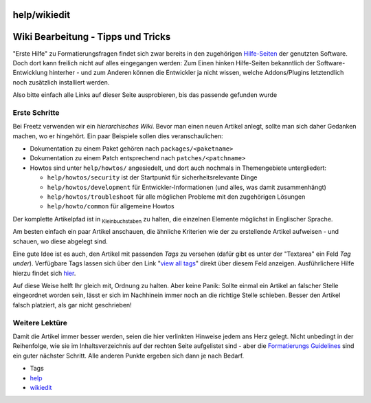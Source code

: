 help/wikiedit
=============
.. _WikiBearbeitung-TippsundTricks:

Wiki Bearbeitung - Tipps und Tricks
===================================

"Erste Hilfe" zu Formatierungsfragen findet sich zwar bereits in den
zugehörigen `Hilfe-Seiten <../WikiFormatting.html>`__ der genutzten
Software. Doch dort kann freilich nicht auf alles eingegangen werden:
Zum Einen hinken Hilfe-Seiten bekanntlich der Software-Entwicklung
hinterher - und zum Anderen können die Entwickler ja nicht wissen,
welche Addons/Plugins letztendlich noch zusätzlich installiert werden.

Also bitte einfach alle Links auf dieser Seite ausprobieren, bis das
passende gefunden wurde |:))|

.. _ErsteSchritte:

Erste Schritte
--------------

Bei Freetz verwenden wir ein *hierarchisches Wiki*. Bevor man einen
neuen Artikel anlegt, sollte man sich daher Gedanken machen, wo er
hingehört. Ein paar Beispiele sollen dies veranschaulichen:

-  Dokumentation zu einem Paket gehören nach ``packages/<paketname>``
-  Dokumentation zu einem Patch entsprechend nach
   ``patches/<patchname>``
-  Howtos sind unter ``help/howtos/`` angesiedelt, und dort auch
   nochmals in Themengebiete untergliedert:

   -  ``help/howtos/security`` ist der Startpunkt für
      sicherheitsrelevante Dinge
   -  ``help/howtos/development`` für Entwickler-Informationen (und
      alles, was damit zusammenhängt)
   -  ``help/howtos/troubleshoot`` für alle möglichen Probleme mit den
      zugehörigen Lösungen
   -  ``help/howto/common`` für allgemeine Howtos

Der komplette Artikelpfad ist in :sub:`Kleinbuchstaben` zu halten, die
einzelnen Elemente möglichst in Englischer Sprache.

Am besten einfach ein paar Artikel anschauen, die ähnliche Kriterien wie
der zu erstellende Artikel aufweisen - und schauen, wo diese abgelegt
sind.

Eine gute Idee ist es auch, den Artikel mit passenden *Tags* zu versehen
(dafür gibt es unter der "Textarea" ein Feld *Tag under*). Verfügbare
Tags lassen sich über den Link "`view all tags </tags>`__" direkt über
diesem Feld anzeigen. Ausführlichere Hilfe hierzu findet sich
`hier <wikiedit/tagging.html>`__.

Auf diese Weise helft Ihr gleich mit, Ordnung zu halten. Aber keine
Panik: Sollte einmal ein Artikel an falscher Stelle eingeordnet worden
sein, lässt er sich im Nachhinein immer noch an die richtige Stelle
schieben. Besser den Artikel falsch platziert, als gar nicht
geschrieben!

.. _WeitereLektüre:

Weitere Lektüre
---------------

Damit die Artikel immer besser werden, seien die hier verlinkten
Hinweise jedem ans Herz gelegt. Nicht unbedingt in der Reihenfolge, wie
sie im Inhaltsverzeichnis auf der rechten Seite aufgelistet sind - aber
die `Formatierungs Guidelines <wikiedit/formatting_guide.html>`__ sind
ein guter nächster Schritt. Alle anderen Punkte ergeben sich dann je
nach Bedarf.

-  Tags
-  `help <../help.html>`__
-  `wikiedit </tags/wikiedit>`__

.. |:))| image:: ../../chrome/wikiextras-icons-16/smiley-grin.png

